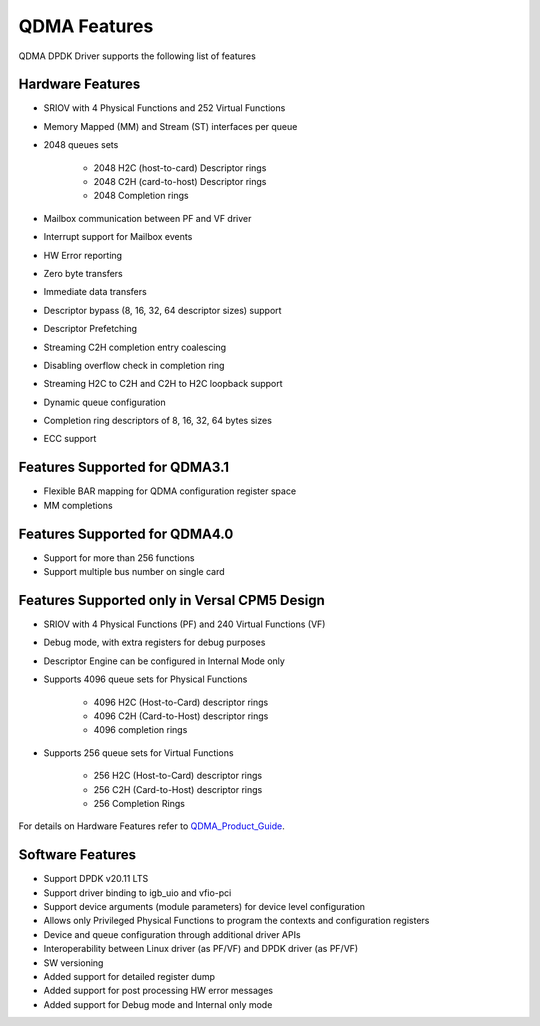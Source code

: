 QDMA Features
=============

QDMA DPDK Driver supports the following list of features

Hardware Features
----------------------
* SRIOV with 4 Physical Functions and 252 Virtual Functions
* Memory Mapped (MM) and Stream (ST) interfaces per queue
* 2048 queues sets

   - 2048 H2C (host-to-card) Descriptor rings
   - 2048 C2H (card-to-host) Descriptor rings
   - 2048 Completion rings

* Mailbox communication between PF and VF driver
* Interrupt support for Mailbox events
* HW Error reporting
* Zero byte transfers
* Immediate data transfers
* Descriptor bypass (8, 16, 32, 64 descriptor sizes) support
* Descriptor Prefetching
* Streaming C2H completion entry coalescing
* Disabling overflow check in completion ring
* Streaming H2C to C2H and C2H to H2C loopback support
* Dynamic queue configuration
* Completion ring descriptors of 8, 16, 32, 64 bytes sizes
* ECC support

Features Supported for QDMA3.1
--------------------------------------
* Flexible BAR mapping for QDMA configuration register space
* MM completions

Features Supported for QDMA4.0
--------------------------------------
* Support for more than 256 functions
* Support multiple bus number on single card

Features Supported only in Versal CPM5 Design
-------------------------------------------------
* SRIOV with 4 Physical Functions (PF) and 240 Virtual Functions (VF)
* Debug mode, with extra registers for debug purposes
* Descriptor Engine can be configured in Internal Mode only
* Supports 4096 queue sets for Physical Functions

   - 4096 H2C (Host-to-Card) descriptor rings
   - 4096 C2H (Card-to-Host) descriptor rings
   - 4096 completion rings
* Supports 256 queue sets for Virtual Functions

   - 256 H2C (Host-to-Card) descriptor rings
   - 256 C2H (Card-to-Host) descriptor rings
   - 256 Completion Rings

For details on Hardware Features refer to QDMA_Product_Guide_.

.. _QDMA_Product_Guide: https://www.xilinx.com/support/documentation/ip_documentation/qdma/v4_0/pg302-qdma.pdf

Software Features
---------------------

* Support DPDK v20.11 LTS
* Support driver binding to igb_uio and vfio-pci
* Support device arguments (module parameters) for device level configuration
* Allows only Privileged Physical Functions to program the contexts and configuration registers
* Device and queue configuration through additional driver APIs
* Interoperability between Linux driver (as PF/VF) and DPDK driver (as PF/VF)
* SW versioning
* Added support for detailed register dump
* Added support for post processing HW error messages
* Added support for Debug mode and Internal only mode

